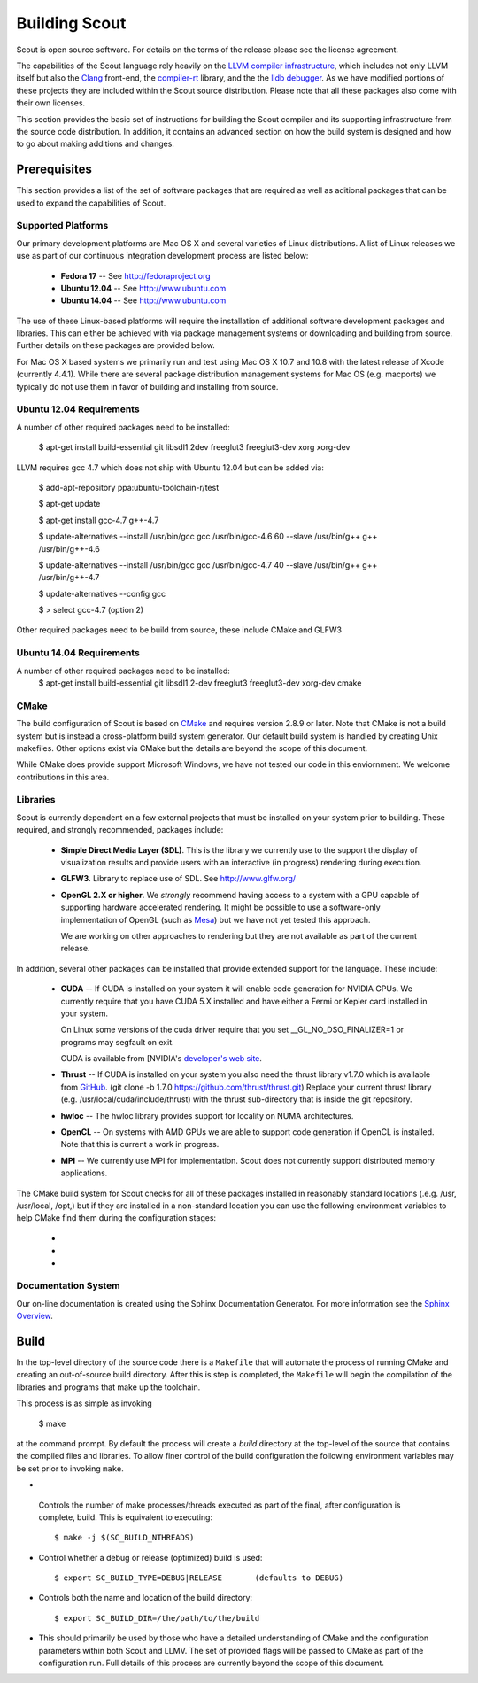 .. _build:

======================
Building Scout
======================

Scout is open source software.  For details on the terms of the
release please see the license agreement.

.. todo:: Need to add a link to the ``license`` above. 

The capabilities of the Scout language rely heavily on the 
`LLVM compiler infrastructure <http://llvm.org/>`_, which includes not 
only LLVM itself but also the `Clang <http://clang.llvm.org>`_ front-end,
the `compiler-rt <http://compiler-rt.llvm.org>`_ library, and the
the `lldb debugger <http://lldb.llvm.org>`_.  As we have modified portions
of these projects they are included within the Scout source
distribution.  Please note that all these packages also come with
their own licenses.

This section provides the basic set of instructions for building the
Scout compiler and its supporting infrastructure from the source code
distribution.  In addition, it contains an advanced section on how the
build system is designed and how to go about making additions and
changes.


Prerequisites 
====================

This section provides a list of the set of software packages that are
required as well as aditional packages that can be used to expand the
capabilities of Scout.

Supported Platforms
--------------------------

Our primary development platforms are Mac OS X and several varieties
of Linux distributions.  A list of Linux releases we use as part of
our continuous integration development process are listed below:

   * **Fedora 17** -- See http://fedoraproject.org
   * **Ubuntu 12.04** -- See http://www.ubuntu.com 
   * **Ubuntu 14.04** -- See http://www.ubuntu.com 

The use of these Linux-based platforms will require the installation
of additional software development packages and libraries.  This can
either be achieved with via package management systems or downloading
and building from source.  Further details on these packages are
provided below. 

For Mac OS X based systems we primarily run and test using Mac OS X
10.7 and 10.8 with the latest release of Xcode (currently 4.4.1).
While there are several package distribution management systems for
Mac OS (e.g. macports) we typically do not use them in favor of
building and installing from source.

Ubuntu 12.04 Requirements
--------------------------

A number of other required packages need to be installed:
 
    $ apt-get install build-essential git libsdl1.2dev freeglut3 freeglut3-dev xorg xorg-dev

LLVM requires gcc 4.7 which does not ship with Ubuntu 12.04 but can
be added via:

    $ add-apt-repository ppa:ubuntu-toolchain-r/test

    $ apt-get update

    $ apt-get install gcc-4.7 g++-4.7

    $ update-alternatives --install /usr/bin/gcc gcc /usr/bin/gcc-4.6 60 --slave /usr/bin/g++ g++ /usr/bin/g++-4.6 

    $ update-alternatives --install /usr/bin/gcc gcc /usr/bin/gcc-4.7 40 --slave /usr/bin/g++ g++ /usr/bin/g++-4.7 

    $ update-alternatives --config gcc

    $ > select gcc-4.7 (option 2)

Other required packages need to be build from source, these include CMake and GLFW3

Ubuntu 14.04 Requirements
--------------------------

A number of other required packages need to be installed:
    $ apt-get install build-essential git libsdl1.2-dev freeglut3 freeglut3-dev xorg-dev cmake

CMake
-------------

The build configuration of Scout is based on `CMake
<http://cmake.org>`_ and requires version 2.8.9 or later.  Note that
CMake is not a build system but is instead a cross-platform build
system generator.  Our default build system is handled by creating
Unix makefiles.  Other options exist via CMake but the details are
beyond the scope of this document.

While CMake does provide support Microsoft Windows, we have not tested
our code in this enviornment.  We welcome contributions in this area.

Libraries
---------------------

Scout is currently dependent on a few external projects that must be
installed on your system prior to building.  These required, and 
strongly recommended, packages include:

  * **Simple Direct Media Layer (SDL)**.  This is the library 
    we currently use to the support the display of visualization
    results and provide users with an interactive (in progress)
    rendering during execution. 

    .. todo:: Since we're using a one-off version of SDL we really need to explore other options or find a more easily downloaded (up-to-date) version of SDL... 

  * **GLFW3**. Library to replace use of SDL.  See http://www.glfw.org/

  * **OpenGL 2.X or higher**.  We *strongly* recommend having access
    to a system with a GPU capable of supporting hardware accelerated
    rendering.  It might be possible to use a software-only
    implementation of OpenGL (such as `Mesa <http://www.mesa3d.org>`_)
    but we have not yet tested this approach.
    
    We are working on other approaches to rendering but they are not
    available as part of the current release.
  
In addition, several other packages can be installed that provide
extended support for the language.  These include:

  * **CUDA** -- If CUDA is installed on your system it will 
    enable code generation for NVIDIA GPUs.  We currently
    require that you have CUDA 5.X installed and have either 
    a Fermi or Kepler card installed in your system.  
   
    On Linux some versions of the cuda driver require that 
    you set __GL_NO_DSO_FINALIZER=1 or programs may segfault 
    on exit.
  
    CUDA is available from [NVIDIA's `developer's web 
    site <http://developer.nvidia.com/>`_.

  * **Thrust** -- If CUDA is installed on your system you also
    need the thrust library v1.7.0 which is available from 
    `GitHub <https://github.com/thrust/thrust.git>`_.  
    (git clone -b 1.7.0 https://github.com/thrust/thrust.git)
    Replace your current thrust library (e.g. /usr/local/cuda/include/thrust) 
    with the thrust sub-directory that is inside the git repository.

    
  * **hwloc** -- The hwloc library provides support for locality
    on NUMA architectures.  

  * **OpenCL** -- On systems with AMD GPUs we are able to
    support code generation if OpenCL is installed.  Note that this is
    current a work in progress.
    
  * **MPI** -- We currently use MPI for 
    implementation.  Scout does not currently support 
    distributed memory applications.

.. todo:: Need to add a link to ``hwloc`` in the list above. 

The CMake build system for Scout checks for all of these packages
installed in reasonably standard locations (.e.g. /usr, /usr/local,
/opt,) but if they are installed in a non-standard location you can
use the following environment variables to help CMake find them during
the configuration stages:

   * .. envvar:: SDL_DIR=/path/to/sdl/install
   * .. envvar:: CUDA_PATH=/path/to/cuda/install
   * .. envvar:: MPI_HOME=/path/to/mpi/install 

.. _documentation-system-label:

Documentation System
---------------------------

Our on-line documentation is created using the Sphinx Documentation
Generator.  For more information see the `Sphinx Overview 
<http://sphinx.pocoo.org/index.html>`_.

Build
=====================

In the top-level directory of the source code there is a ``Makefile``
that will automate the process of running CMake and creating an
out-of-source build directory.  After this is step is completed, the
``Makefile`` will begin the compilation of the libraries and programs
that make up the toolchain.  

This process is as simple as invoking

    $ make 
    
at the command prompt.  By default the process will create a *build*
directory at the top-level of the source that contains the compiled
files and libraries. To allow finer control of the build configuration
the following environment variables may be set prior to invoking
``make``.

*  .. envvar:: SC_BUILD_NTHREADS 

  Controls the number of make processes/threads executed as part of
  the final, after configuration is complete, build.  This is
  equivalent to executing::
    
    $ make -j $(SC_BUILD_NTHREADS)

* .. envvar:: SC_BUILD_TYPE 

  Control whether a debug or release (optimized) build is used::

  $ export SC_BUILD_TYPE=DEBUG|RELEASE       (defaults to DEBUG)
        
* .. envvar:: SC_BUILD_DIR 

  Controls both the name and location of the build directory::
  
       $ export SC_BUILD_DIR=/the/path/to/the/build
        
* .. envvar:: SC_BUILD_CMAKE_FLAGS

  This should primarily be used by those who have a detailed
  understanding of CMake and the configuration parameters within
  both Scout and LLMV.  The set of provided flags will be passed to
  CMake as part of the configuration run.  Full details of this
  process are currently beyond the scope of this document.

.. ifconfig:: lanl==True

  .. include:: lanl-only/build.rst
